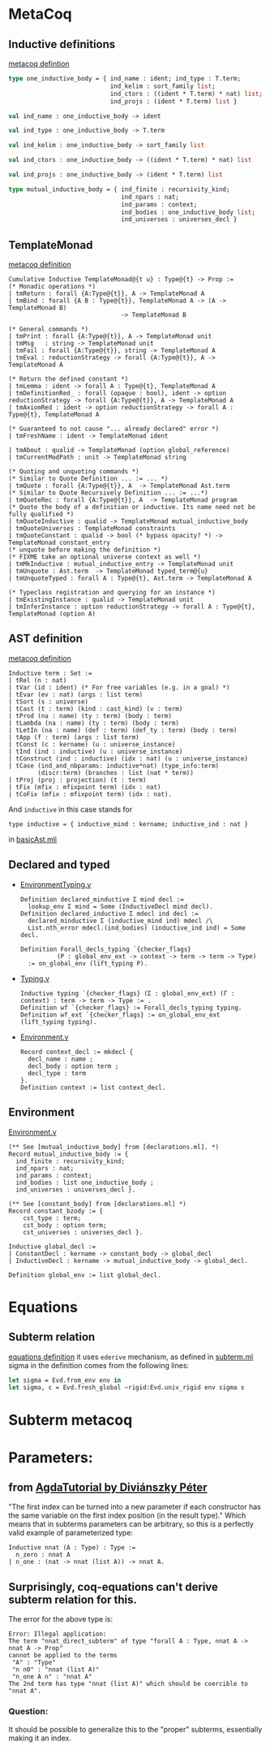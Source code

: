* MetaCoq
** Inductive definitions
[[file:~/my-dir/ed/uni/saar/prjcts/coq/metacoq/checker/src/environmentTyping.mli][metacoq defintion]]
#+BEGIN_SRC ocaml
  type one_inductive_body = { ind_name : ident; ind_type : T.term;
                              ind_kelim : sort_family list;
                              ind_ctors : ((ident * T.term) * nat) list;
                              ind_projs : (ident * T.term) list }

  val ind_name : one_inductive_body -> ident

  val ind_type : one_inductive_body -> T.term

  val ind_kelim : one_inductive_body -> sort_family list

  val ind_ctors : one_inductive_body -> ((ident * T.term) * nat) list

  val ind_projs : one_inductive_body -> (ident * T.term) list

  type mutual_inductive_body = { ind_finite : recursivity_kind;
                                 ind_npars : nat;
                                 ind_params : context;
                                 ind_bodies : one_inductive_body list;
                                 ind_universes : universes_decl }
#+END_SRC
** TemplateMonad
[[file:~/my-dir/ed/uni/saar/prjcts/coq/metacoq/template-coq/theories/TemplateMonad/Core.v][metacoq definition]]
#+BEGIN_SRC coq
Cumulative Inductive TemplateMonad@{t u} : Type@{t} -> Prop :=
(* Monadic operations *)
| tmReturn : forall {A:Type@{t}}, A -> TemplateMonad A
| tmBind : forall {A B : Type@{t}}, TemplateMonad A -> (A -> TemplateMonad B)
                               -> TemplateMonad B

(* General commands *)
| tmPrint : forall {A:Type@{t}}, A -> TemplateMonad unit
| tmMsg   : string -> TemplateMonad unit
| tmFail : forall {A:Type@{t}}, string -> TemplateMonad A
| tmEval : reductionStrategy -> forall {A:Type@{t}}, A -> TemplateMonad A

(* Return the defined constant *)
| tmLemma : ident -> forall A : Type@{t}, TemplateMonad A
| tmDefinitionRed_ : forall (opaque : bool), ident -> option reductionStrategy -> forall {A:Type@{t}}, A -> TemplateMonad A
| tmAxiomRed : ident -> option reductionStrategy -> forall A : Type@{t}, TemplateMonad A

(* Guaranteed to not cause "... already declared" error *)
| tmFreshName : ident -> TemplateMonad ident

| tmAbout : qualid -> TemplateMonad (option global_reference)
| tmCurrentModPath : unit -> TemplateMonad string

(* Quoting and unquoting commands *)
(* Similar to Quote Definition ... := ... *)
| tmQuote : forall {A:Type@{t}}, A  -> TemplateMonad Ast.term
(* Similar to Quote Recursively Definition ... := ...*)
| tmQuoteRec : forall {A:Type@{t}}, A  -> TemplateMonad program
(* Quote the body of a definition or inductive. Its name need not be fully qualified *)
| tmQuoteInductive : qualid -> TemplateMonad mutual_inductive_body
| tmQuoteUniverses : TemplateMonad constraints
| tmQuoteConstant : qualid -> bool (* bypass opacity? *) -> TemplateMonad constant_entry
(* unquote before making the definition *)
(* FIXME take an optional universe context as well *)
| tmMkInductive : mutual_inductive_entry -> TemplateMonad unit
| tmUnquote : Ast.term  -> TemplateMonad typed_term@{u}
| tmUnquoteTyped : forall A : Type@{t}, Ast.term -> TemplateMonad A

(* Typeclass registration and querying for an instance *)
| tmExistingInstance : qualid -> TemplateMonad unit
| tmInferInstance : option reductionStrategy -> forall A : Type@{t}, TemplateMonad (option A)
#+END_SRC
** AST definition
[[file:~/my-dir/ed/uni/saar/prjcts/coq/metacoq/template-coq/theories/Ast.v][metacoq definition]]
#+begin_src Coq
Inductive term : Set :=
| tRel (n : nat)
| tVar (id : ident) (* For free variables (e.g. in a goal) *)
| tEvar (ev : nat) (args : list term)
| tSort (s : universe)
| tCast (t : term) (kind : cast_kind) (v : term)
| tProd (na : name) (ty : term) (body : term)
| tLambda (na : name) (ty : term) (body : term)
| tLetIn (na : name) (def : term) (def_ty : term) (body : term)
| tApp (f : term) (args : list term)
| tConst (c : kername) (u : universe_instance)
| tInd (ind : inductive) (u : universe_instance)
| tConstruct (ind : inductive) (idx : nat) (u : universe_instance)
| tCase (ind_and_nbparams: inductive*nat) (type_info:term)
        (discr:term) (branches : list (nat * term))
| tProj (proj : projection) (t : term)
| tFix (mfix : mfixpoint term) (idx : nat)
| tCoFix (mfix : mfixpoint term) (idx : nat).
#+end_src

And =inductive= in this case stands for
#+begin_src coq
type inductive = { inductive_mind : kername; inductive_ind : nat }
#+end_src
in [[file:~/my-dir/ed/uni/saar/prjcts/coq/metacoq/template-coq/gen-src/basicAst.mli][basicAst.mli]]
** Declared and typed
+ [[file:~/my-dir/ed/uni/saar/prjcts/coq/metacoq/template-coq/theories/EnvironmentTyping.v][EnvironmentTyping.v]]
  #+begin_src coq
  Definition declared_minductive Σ mind decl :=
    lookup_env Σ mind = Some (InductiveDecl mind decl).
  Definition declared_inductive Σ mdecl ind decl :=
    declared_minductive Σ (inductive_mind ind) mdecl /\
    List.nth_error mdecl.(ind_bodies) (inductive_ind ind) = Some decl.
  #+end_src
  #+begin_src coq
  Definition Forall_decls_typing `{checker_flags}
            (P : global_env_ext -> context -> term -> term -> Type)
    := on_global_env (lift_typing P).
  #+end_src
+ [[file:~/my-dir/ed/uni/saar/prjcts/coq/metacoq/checker/theories/Typing.v][Typing.v]]
  #+begin_src coq
  Inductive typing `{checker_flags} (Σ : global_env_ext) (Γ : context) : term -> term -> Type := .
  Definition wf `{checker_flags} := Forall_decls_typing typing.
  Definition wf_ext `{checker_flags} := on_global_env_ext (lift_typing typing).
  #+end_src
+ [[file:~/my-dir/ed/uni/saar/prjcts/coq/metacoq/template-coq/theories/Environment.v][Environment.v]]
  #+begin_src coq
    Record context_decl := mkdecl {
      decl_name : name ;
      decl_body : option term ;
      decl_type : term
    }.
    Definition context := list context_decl.
  #+end_src
** Environment
[[file:~/my-dir/ed/uni/saar/prjcts/coq/metacoq/template-coq/theories/Environment.v][Environment.v]]
#+begin_src coq
(** See [mutual_inductive_body] from [declarations.ml]. *)
Record mutual_inductive_body := {
  ind_finite : recursivity_kind;
  ind_npars : nat;
  ind_params : context;
  ind_bodies : list one_inductive_body ;
  ind_universes : universes_decl }.

(** See [constant_body] from [declarations.ml] *)
Record constant_bzody := {
    cst_type : term;
    cst_body : option term;
    cst_universes : universes_decl }.

Inductive global_decl :=
| ConstantDecl : kername -> constant_body -> global_decl
| InductiveDecl : kername -> mutual_inductive_body -> global_decl.

Definition global_env := list global_decl.
#+end_src
* Equations
** Subterm relation
[[file:~/my-dir/ed/uni/saar/prjcts/coq/Coq-Equations/src/subterm.ml][equations definition]]
it uses =ederive= mechanism, as defined in [[file:~/my-dir/ed/uni/saar/prjcts/coq/Coq-Equations/src/subterm.ml][subterm.ml]]
sigma in the definition comes from the following lines:
#+begin_src ocaml
let sigma = Evd.from_env env in
let sigma, c = Evd.fresh_global ~rigid:Evd.univ_rigid env sigma s
#+end_src
* Subterm metacoq
* Parameters:
** from [[https://people.inf.elte.hu/divip/AgdaTutorial/Sets.Parameters_vs_Indices.html][AgdaTutorial by Diviánszky Péter]]
"The first index can be turned into a new parameter if each constructor has the same variable on the first index position (in the result type)."
Which means that in subterms parameters can be arbitrary, so this is a perfectly valid example of parameterized type:
#+begin_src coq
Inductive nnat (A : Type) : Type :=
  n_zero : nnat A
| n_one : (nat -> nnat (list A)) -> nnat A.
#+end_src
** Surprisingly, coq-equations can't derive subterm relation for this.
The error for the above type is:
#+begin_src coq
Error: Illegal application:
The term "nnat_direct_subterm" of type "forall A : Type, nnat A -> nnat A -> Prop"
cannot be applied to the terms
 "A" : "Type"
 "n n0" : "nnat (list A)"
 "n_one A n" : "nnat A"
The 2nd term has type "nnat (list A)" which should be coercible to
"nnat A".
#+end_src
*** Question:
It should be possible to generalize this to the "proper" subterms,
essentially making it an index.
